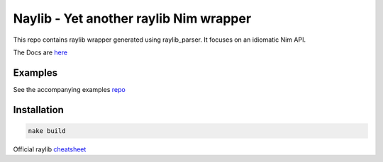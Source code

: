 =============================================================
          Naylib - Yet another raylib Nim wrapper
=============================================================

This repo contains raylib wrapper generated using raylib_parser.
It focuses on an idiomatic Nim API.

The Docs are `here <https://planetis-m.github.io/naylib/raylib.html>`_

Examples
========

See the accompanying examples `repo <https://github.com/planetis-m/raylib-examples>`_

Installation
============

.. code-block::

  nake build

Official raylib `cheatsheet <https://www.raylib.com/cheatsheet/cheatsheet.html>`_
